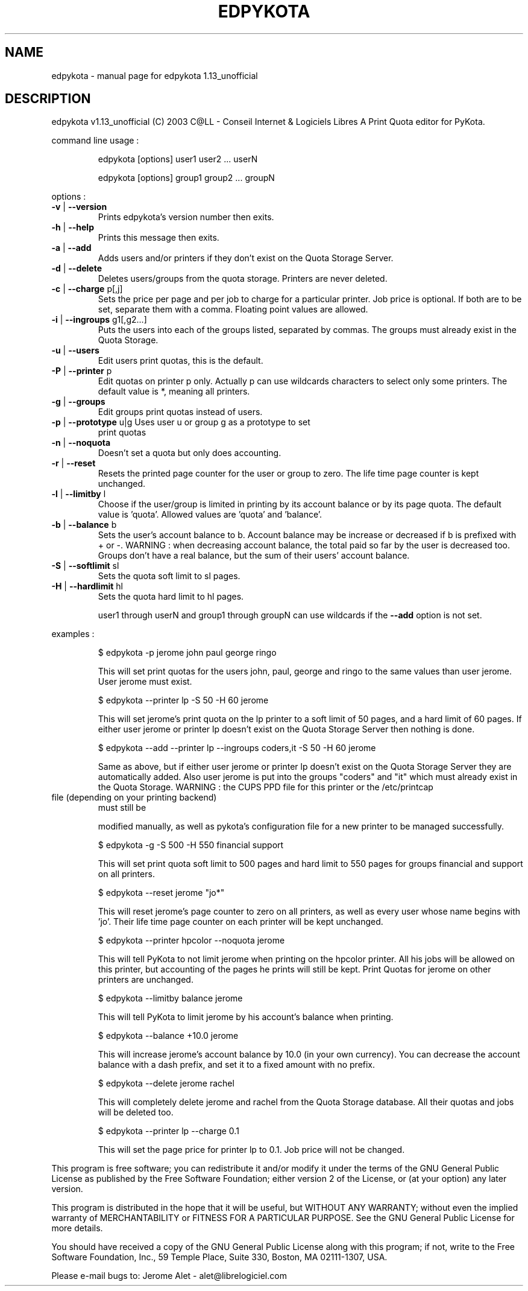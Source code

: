 .\" DO NOT MODIFY THIS FILE!  It was generated by help2man 1.29.
.TH EDPYKOTA "1" "June 2003" "C@LL - Conseil Internet & Logiciels Libres" "PyKota Print Quota for CUPS and LPRng"
.SH NAME
edpykota \- manual page for edpykota 1.13_unofficial
.SH DESCRIPTION
edpykota v1.13_unofficial (C) 2003 C@LL - Conseil Internet & Logiciels Libres
A Print Quota editor for PyKota.
.PP
command line usage :
.IP
edpykota [options] user1 user2 ... userN
.IP
edpykota [options] group1 group2 ... groupN
.PP
options :
.TP
\fB\-v\fR | \fB\-\-version\fR
Prints edpykota's version number then exits.
.TP
\fB\-h\fR | \fB\-\-help\fR
Prints this message then exits.
.TP
\fB\-a\fR | \fB\-\-add\fR
Adds users and/or printers if they don't
exist on the Quota Storage Server.
.TP
\fB\-d\fR | \fB\-\-delete\fR
Deletes users/groups from the quota storage.
Printers are never deleted.
.TP
\fB\-c\fR | \fB\-\-charge\fR p[,j]
Sets the price per page and per job to charge
for a particular printer. Job price is optional.
If both are to be set, separate them with a comma.
Floating point values are allowed.
.TP
\fB\-i\fR | \fB\-\-ingroups\fR g1[,g2...]
Puts the users into each of the groups
listed, separated by commas. The groups
must already exist in the Quota Storage.
.TP
\fB\-u\fR | \fB\-\-users\fR
Edit users print quotas, this is the default.
.TP
\fB\-P\fR | \fB\-\-printer\fR p
Edit quotas on printer p only. Actually p can
use wildcards characters to select only
some printers. The default value is *, meaning
all printers.
.TP
\fB\-g\fR | \fB\-\-groups\fR
Edit groups print quotas instead of users.
.TP
\fB\-p\fR | \fB\-\-prototype\fR u|g Uses user u or group g as a prototype to set
print quotas
.TP
\fB\-n\fR | \fB\-\-noquota\fR
Doesn't set a quota but only does accounting.
.TP
\fB\-r\fR | \fB\-\-reset\fR
Resets the printed page counter for the user
or group to zero. The life time page counter
is kept unchanged.
.TP
\fB\-l\fR | \fB\-\-limitby\fR l
Choose if the user/group is limited in printing
by its account balance or by its page quota.
The default value is 'quota'. Allowed values
are 'quota' and 'balance'.
.TP
\fB\-b\fR | \fB\-\-balance\fR b
Sets the user's account balance to b.
Account balance may be increase or decreased
if b is prefixed with + or -.
WARNING : when decreasing account balance,
the total paid so far by the user is decreased
too.
Groups don't have a real balance, but the
sum of their users' account balance.
.TP
\fB\-S\fR | \fB\-\-softlimit\fR sl
Sets the quota soft limit to sl pages.
.TP
\fB\-H\fR | \fB\-\-hardlimit\fR hl
Sets the quota hard limit to hl pages.
.IP
user1 through userN and group1 through groupN can use wildcards
if the \fB\-\-add\fR option is not set.
.PP
examples :
.IP
\f(CW$ edpykota -p jerome john paul george ringo\fR
.IP
This will set print quotas for the users john, paul, george and ringo
to the same values than user jerome. User jerome must exist.
.IP
\f(CW$ edpykota --printer lp -S 50 -H 60 jerome\fR
.IP
This will set jerome's print quota on the lp printer to a soft limit
of 50 pages, and a hard limit of 60 pages. If either user jerome or
printer lp doesn't exist on the Quota Storage Server then nothing is done.
.IP
\f(CW$ edpykota --add --printer lp --ingroups coders,it -S 50 -H 60 jerome\fR
.IP
Same as above, but if either user jerome or printer lp doesn't exist
on the Quota Storage Server they are automatically added. Also
user jerome is put into the groups "coders" and "it" which must
already exist in the Quota Storage.
WARNING : the CUPS PPD file for this printer or the /etc/printcap
.TP
file (depending on your printing backend)
must still be
.IP
modified manually, as well as pykota's configuration file
for a new printer to be managed successfully.
.IP
\f(CW$ edpykota -g -S 500 -H 550 financial support\fR
.IP
This will set print quota soft limit to 500 pages and hard limit
to 550 pages for groups financial and support on all printers.
.IP
\f(CW$ edpykota --reset jerome "jo*"\fR
.IP
This will reset jerome's page counter to zero on all printers, as
well as every user whose name begins with 'jo'.
Their life time page counter on each printer will be kept unchanged.
.IP
\f(CW$ edpykota --printer hpcolor --noquota jerome\fR
.IP
This will tell PyKota to not limit jerome when printing on the
hpcolor printer. All his jobs will be allowed on this printer, but
accounting of the pages he prints will still be kept.
Print Quotas for jerome on other printers are unchanged.
.IP
\f(CW$ edpykota --limitby balance jerome\fR
.IP
This will tell PyKota to limit jerome by his account's balance
when printing.
.IP
\f(CW$ edpykota --balance +10.0 jerome\fR
.IP
This will increase jerome's account balance by 10.0 (in your
own currency). You can decrease the account balance with a
dash prefix, and set it to a fixed amount with no prefix.
.IP
\f(CW$ edpykota --delete jerome rachel\fR
.IP
This will completely delete jerome and rachel from the Quota Storage
database. All their quotas and jobs will be deleted too.
.IP
\f(CW$ edpykota --printer lp --charge 0.1\fR
.IP
This will set the page price for printer lp to 0.1. Job price
will not be changed.
.PP
This program is free software; you can redistribute it and/or modify
it under the terms of the GNU General Public License as published by
the Free Software Foundation; either version 2 of the License, or
(at your option) any later version.
.PP
This program is distributed in the hope that it will be useful,
but WITHOUT ANY WARRANTY; without even the implied warranty of
MERCHANTABILITY or FITNESS FOR A PARTICULAR PURPOSE.  See the
GNU General Public License for more details.
.PP
You should have received a copy of the GNU General Public License
along with this program; if not, write to the Free Software
Foundation, Inc., 59 Temple Place, Suite 330, Boston, MA 02111-1307, USA.
.PP
Please e-mail bugs to: Jerome Alet - alet@librelogiciel.com
